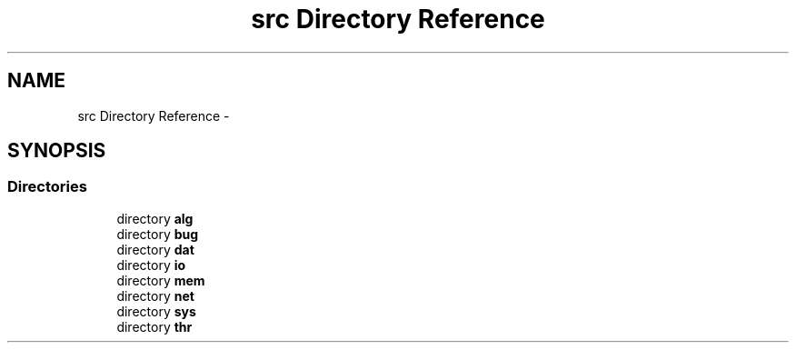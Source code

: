 .TH "src Directory Reference" 3 "Sun Mar 2 2014" "jnxlibc" \" -*- nroff -*-
.ad l
.nh
.SH NAME
src Directory Reference \- 
.SH SYNOPSIS
.br
.PP
.SS "Directories"

.in +1c
.ti -1c
.RI "directory \fBalg\fP"
.br
.ti -1c
.RI "directory \fBbug\fP"
.br
.ti -1c
.RI "directory \fBdat\fP"
.br
.ti -1c
.RI "directory \fBio\fP"
.br
.ti -1c
.RI "directory \fBmem\fP"
.br
.ti -1c
.RI "directory \fBnet\fP"
.br
.ti -1c
.RI "directory \fBsys\fP"
.br
.ti -1c
.RI "directory \fBthr\fP"
.br
.in -1c
